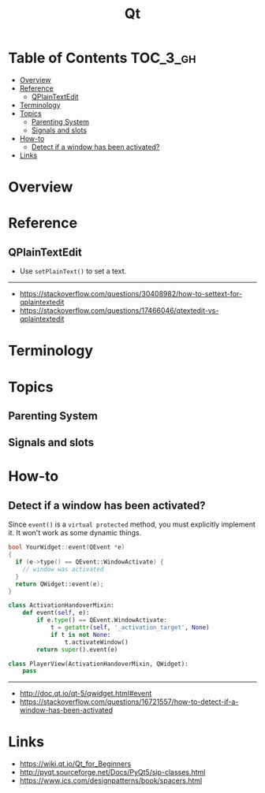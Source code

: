 #+TITLE: Qt

* Table of Contents :TOC_3_gh:
- [[#overview][Overview]]
- [[#reference][Reference]]
  - [[#qplaintextedit][QPlainTextEdit]]
- [[#terminology][Terminology]]
- [[#topics][Topics]]
  - [[#parenting-system][Parenting System]]
  - [[#signals-and-slots][Signals and slots]]
- [[#how-to][How-to]]
  - [[#detect-if-a-window-has-been-activated][Detect if a window has been activated?]]
- [[#links][Links]]

* Overview
[[file:_img/screenshot_2018-01-29_08-37-24.png]]

* Reference
** QPlainTextEdit
- Use ~setPlainText()~ to set a text.

-----
- https://stackoverflow.com/questions/30408982/how-to-settext-for-qplaintextedit
- https://stackoverflow.com/questions/17466046/qtextedit-vs-qplaintextedit

* Terminology
* Topics
** Parenting System
** Signals and slots
* How-to
** Detect if a window has been activated?
Since ~event()~ is a ~virtual protected~ method, you must explicitly implement it.
It won't work as some dynamic things.

#+BEGIN_SRC cpp
  bool YourWidget::event(QEvent *e)
  {
    if (e->type() == QEvent::WindowActivate) {
      // window was activated
    }
    return QWidget::event(e);
  }
#+END_SRC

#+BEGIN_SRC python
  class ActivationHandoverMixin:
      def event(self, e):
          if e.type() == QEvent.WindowActivate:
              t = getattr(self, '_activation_target', None)
              if t is not None:
                  t.activateWindow()
          return super().event(e)

  class PlayerView(ActivationHandoverMixin, QWidget):
      pass
#+END_SRC

-----
- http://doc.qt.io/qt-5/qwidget.html#event
- https://stackoverflow.com/questions/16721557/how-to-detect-if-a-window-has-been-activated

* Links
- https://wiki.qt.io/Qt_for_Beginners
- http://pyqt.sourceforge.net/Docs/PyQt5/sip-classes.html
- https://www.ics.com/designpatterns/book/spacers.html

